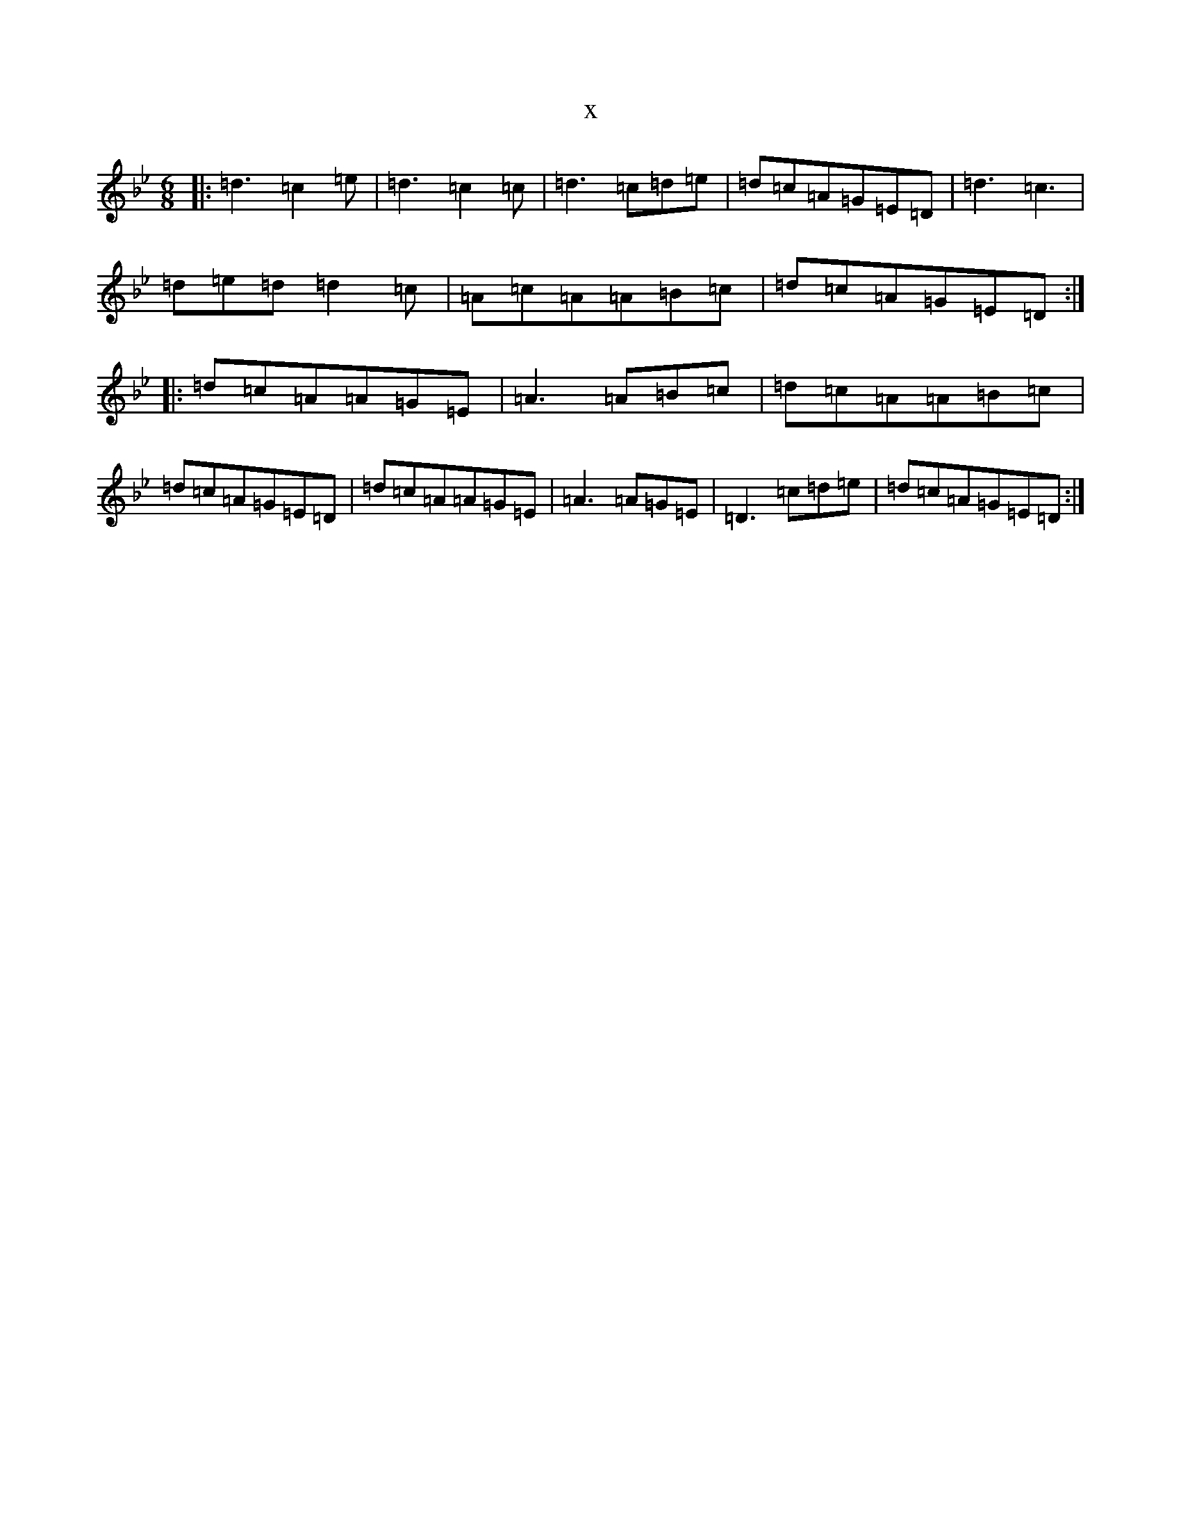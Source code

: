 X:21820
T:x
L:1/8
M:6/8
K: C Dorian
|:=d3=c2=e|=d3=c2=c|=d3=c=d=e|=d=c=A=G=E=D|=d3=c3|=d=e=d=d2=c|=A=c=A=A=B=c|=d=c=A=G=E=D:||:=d=c=A=A=G=E|=A3=A=B=c|=d=c=A=A=B=c|=d=c=A=G=E=D|=d=c=A=A=G=E|=A3=A=G=E|=D3=c=d=e|=d=c=A=G=E=D:|